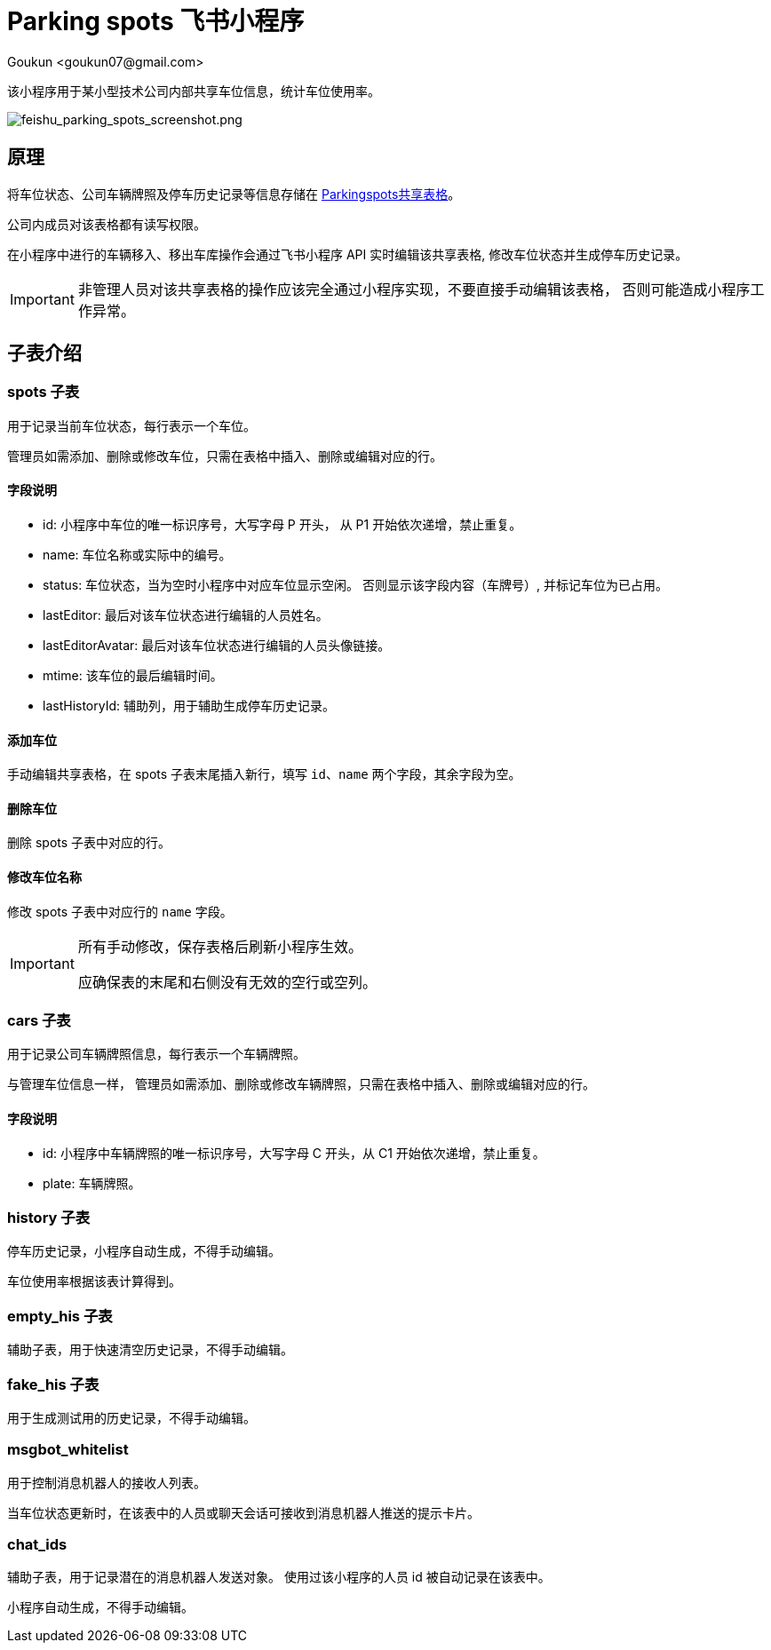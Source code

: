 = Parking spots 飞书小程序
:author: Goukun <goukun07@gmail.com>
:date: 2020-10-18
// :toc:
:icons: font
:library: Asciidoctor
// ifdef::asciidoctor[]
// :source-highlighter: coderay
// endif::asciidoctor[]
:idprefix:
// :stylesheet: ../../resources/asciidoctor.css
:imagesdir: images
:includesdir: includes
//:title-logo-image: image:logo.png[pdfwidth=3.00in,align=center]
//:backend: docbook45
//:backend: html5
//:doctype: book
//:sectids!:
:plus: &#43;
//:revealjsdir: ../../resources/reveal.js
//:revealjs_theme: black
// available themes: black beige blood league moon night serif simple sky solarized white

// refs
:url-github: https://github.com/Kunkgg
:url-sheet-parkingspots: https://c2llmknc1e.feishu.cn/sheets/shtcnTNuG88jU9y2Ldfp9ZgjjUb?sheet=5a3db1
//:url-blog: http-to-my-blog

该小程序用于某小型技术公司内部共享车位信息，统计车位使用率。

image:feishu_parking_spots_screenshot.png[feishu_parking_spots_screenshot.png]

== 原理

将车位状态、公司车辆牌照及停车历史记录等信息存储在
{url-sheet-parkingspots}[Parkingspots共享表格]。

公司内成员对该表格都有读写权限。

在小程序中进行的车辆移入、移出车库操作会通过飞书小程序 API 实时编辑该共享表格,
修改车位状态并生成停车历史记录。

[IMPORTANT]
====
非管理人员对该共享表格的操作应该完全通过小程序实现，不要直接手动编辑该表格，
否则可能造成小程序工作异常。
====

== 子表介绍

=== spots 子表

用于记录当前车位状态，每行表示一个车位。

管理员如需添加、删除或修改车位，只需在表格中插入、删除或编辑对应的行。

==== 字段说明

* id: 小程序中车位的唯一标识序号，大写字母 P 开头， 从 P1 开始依次递增，禁止重复。
* name: 车位名称或实际中的编号。
* status: 车位状态，当为空时小程序中对应车位显示空闲。
否则显示该字段内容（车牌号）, 并标记车位为已占用。
* lastEditor: 最后对该车位状态进行编辑的人员姓名。
* lastEditorAvatar: 最后对该车位状态进行编辑的人员头像链接。
* mtime: 该车位的最后编辑时间。
* lastHistoryId: 辅助列，用于辅助生成停车历史记录。

==== 添加车位

手动编辑共享表格，在 spots 子表末尾插入新行，填写 `id`、`name`
两个字段，其余字段为空。

==== 删除车位

删除 spots 子表中对应的行。

==== 修改车位名称

修改 spots 子表中对应行的 `name` 字段。

[IMPORTANT]
====
所有手动修改，保存表格后刷新小程序生效。

应确保表的末尾和右侧没有无效的空行或空列。
====

=== cars 子表

用于记录公司车辆牌照信息，每行表示一个车辆牌照。

与管理车位信息一样，
管理员如需添加、删除或修改车辆牌照，只需在表格中插入、删除或编辑对应的行。

==== 字段说明

* id: 小程序中车辆牌照的唯一标识序号，大写字母 C 开头，从 C1
开始依次递增，禁止重复。
* plate: 车辆牌照。

=== history 子表

停车历史记录，小程序自动生成，不得手动编辑。

车位使用率根据该表计算得到。

=== empty_his 子表

辅助子表，用于快速清空历史记录，不得手动编辑。

=== fake_his 子表

用于生成测试用的历史记录，不得手动编辑。

=== msgbot_whitelist

用于控制消息机器人的接收人列表。

当车位状态更新时，在该表中的人员或聊天会话可接收到消息机器人推送的提示卡片。

=== chat_ids

辅助子表，用于记录潜在的消息机器人发送对象。
使用过该小程序的人员 id 被自动记录在该表中。

小程序自动生成，不得手动编辑。
